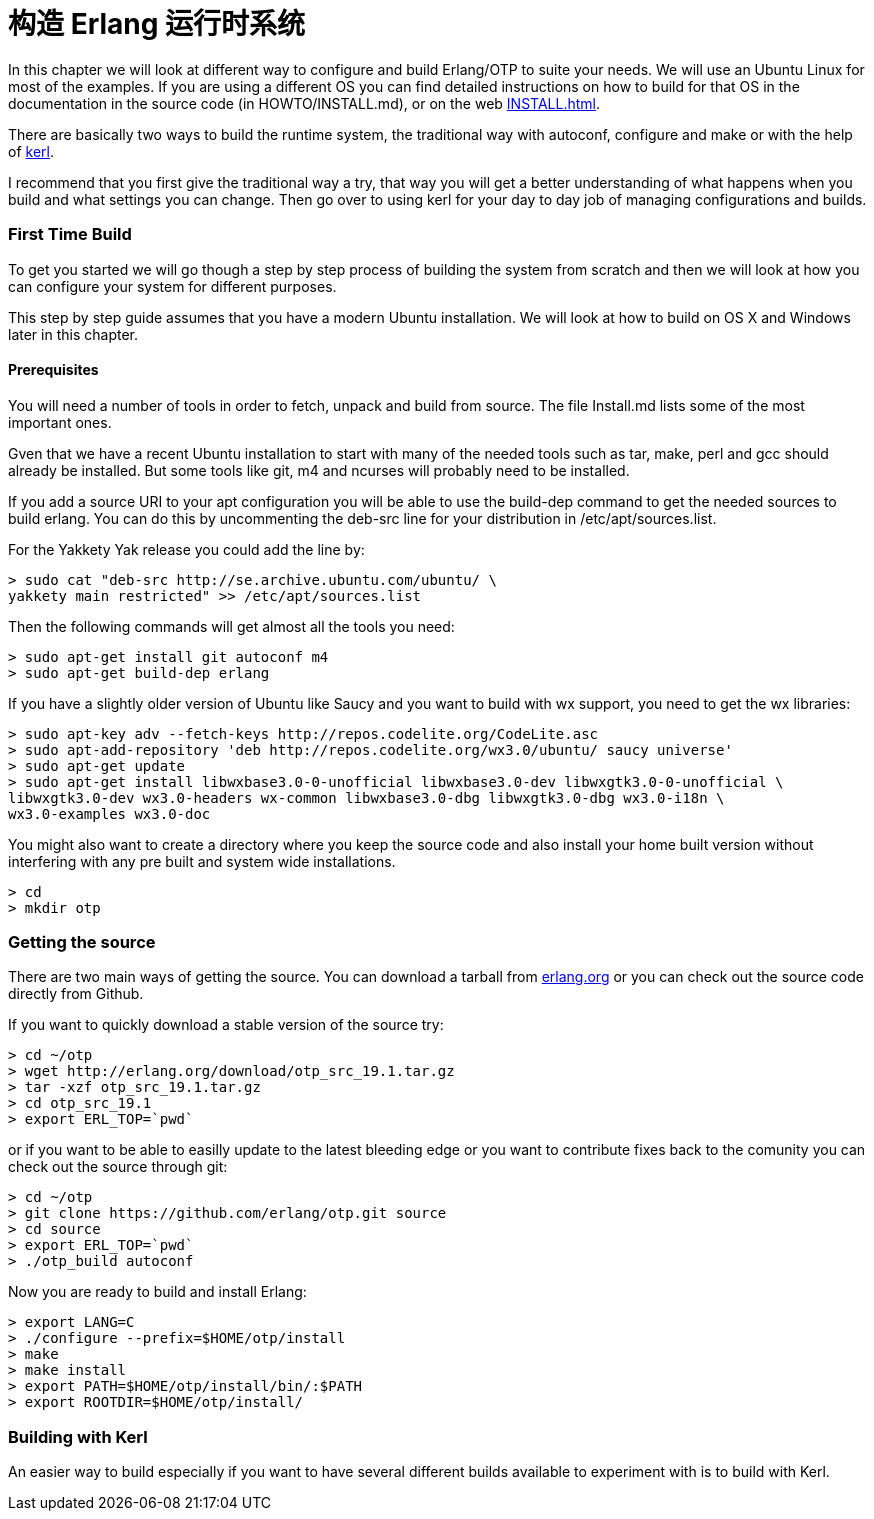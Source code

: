 [[AP-BuildingERTS]]
[appendix]
= 构造 Erlang 运行时系统

In this chapter we will look at different way to configure and build
Erlang/OTP to suite your needs. We will use an Ubuntu Linux for most
of the examples. If you are using a different OS you can find detailed
instructions on how to build for that OS in the documentation in the
source code (in HOWTO/INSTALL.md), or on the web
http://www.erlang.org/doc/installation_guide/INSTALL.html[INSTALL.html].

There are basically two ways to build the runtime system, the traditional
way with autoconf, configure and make or with the help of
https://github.com/spawngrid/kerl[kerl].

I recommend that you first give the traditional way a try, that way
you will get a better understanding of what happens when you
build and what settings you can change. Then go over to using kerl
for your day to day job of managing configurations and builds.

=== First Time Build

To get you started we will go though a step by step process of
building the system from scratch and then we will look at
how you can configure your system for different purposes.

This step by step guide assumes that you have a modern Ubuntu
installation. We will look at how to build on OS X and Windows
later in this chapter.

==== Prerequisites

You will need a number of tools in order to fetch, unpack and
build from source. The file Install.md lists some of the most
important ones.

Gven that we have a recent Ubuntu installation to start with
many of the needed tools such as tar, make, perl and gcc should
already be installed. But some tools like git, m4 and ncurses
will probably need to be installed.



If you add a source URI to your apt configuration you will
be able to use the build-dep command to get the needed sources
to build erlang. You can do this by uncommenting the deb-src
line for your distribution in /etc/apt/sources.list.

For the Yakkety Yak release you could add the line by:

[source,sh]
----
> sudo cat "deb-src http://se.archive.ubuntu.com/ubuntu/ \
yakkety main restricted" >> /etc/apt/sources.list
----

Then the following commands will get almost all the tools you need:

[source,sh]
----
> sudo apt-get install git autoconf m4
> sudo apt-get build-dep erlang
----

If you have a slightly older version of Ubuntu like Saucy and you
want to build with wx support, you need to get the wx libraries:

[source,sh]
----
> sudo apt-key adv --fetch-keys http://repos.codelite.org/CodeLite.asc
> sudo apt-add-repository 'deb http://repos.codelite.org/wx3.0/ubuntu/ saucy universe'
> sudo apt-get update
> sudo apt-get install libwxbase3.0-0-unofficial libwxbase3.0-dev libwxgtk3.0-0-unofficial \
libwxgtk3.0-dev wx3.0-headers wx-common libwxbase3.0-dbg libwxgtk3.0-dbg wx3.0-i18n \
wx3.0-examples wx3.0-doc
----


You might also want to create a directory where you keep the
source code and also install your home built version without
interfering with any pre built and system wide installations.

[source,sh]
----
> cd
> mkdir otp
----

=== Getting the source
There are two main ways of getting the source. You can download a
tarball from http://www.erlang.org/download.html[erlang.org] or you
can check out the source code directly from Github.

If you want to quickly download a stable version of the source try:

[source,sh]
----
> cd ~/otp
> wget http://erlang.org/download/otp_src_19.1.tar.gz
> tar -xzf otp_src_19.1.tar.gz
> cd otp_src_19.1
> export ERL_TOP=`pwd`
----

or if you want to be able to easilly update to the latest bleeding
edge or you want to contribute fixes back to the comunity you can
check out the source through git:

[source,sh]
----
> cd ~/otp
> git clone https://github.com/erlang/otp.git source
> cd source
> export ERL_TOP=`pwd`
> ./otp_build autoconf
----

Now you are ready to build and install Erlang:

[source,sh]
----
> export LANG=C
> ./configure --prefix=$HOME/otp/install
> make
> make install
> export PATH=$HOME/otp/install/bin/:$PATH
> export ROOTDIR=$HOME/otp/install/

----

=== Building with Kerl

An easier way to build especially if you want to have
several different builds available to experiment with
is to build with Kerl.

